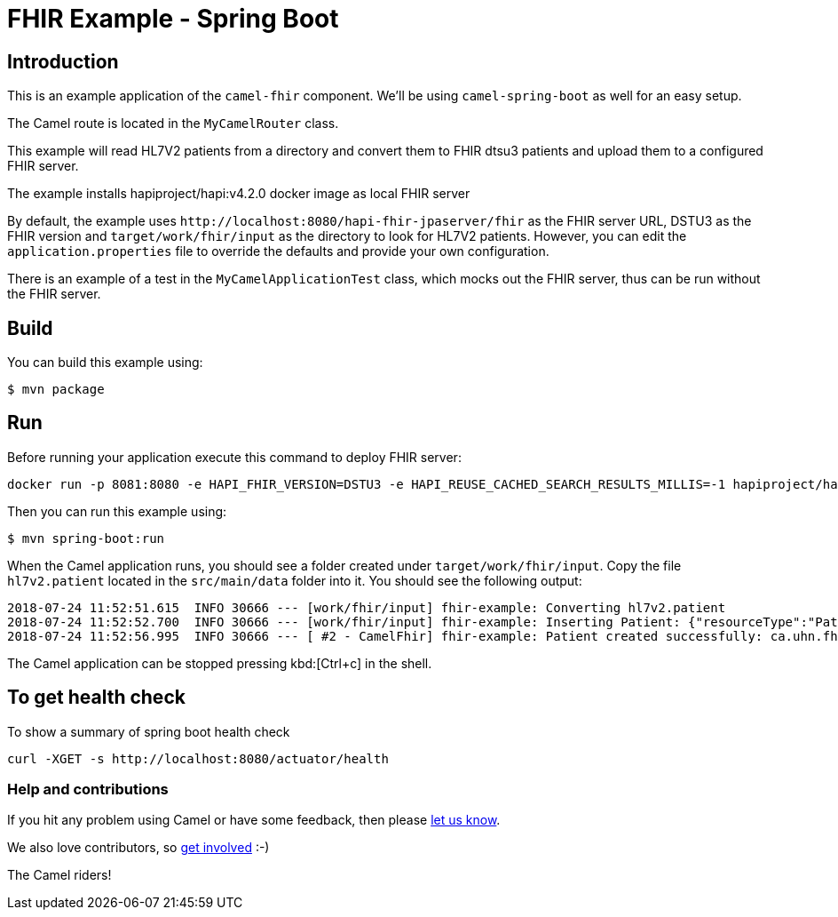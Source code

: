 = FHIR Example - Spring Boot

== Introduction

This is an example application of the `camel-fhir` component. We'll be using `camel-spring-boot` as well for an easy setup.

The Camel route is located in the `MyCamelRouter` class.

This example will read HL7V2 patients from a directory and convert them to FHIR dtsu3 patients and upload them to a configured FHIR server. 

The example installs hapiproject/hapi:v4.2.0 docker image as local FHIR server

By default, the example uses `\http://localhost:8080/hapi-fhir-jpaserver/fhir` as the FHIR server URL, DSTU3 as the FHIR version and `target/work/fhir/input`
as the directory to look for HL7V2 patients.
However, you can edit the `application.properties` file to override the defaults and provide your own configuration.

There is an example of a test in the `MyCamelApplicationTest` class, which mocks out the FHIR server, thus can be run without the FHIR server.

== Build

You can build this example using:

```sh
$ mvn package
```

== Run

Before running your application execute this command to deploy FHIR server:

```
docker run -p 8081:8080 -e HAPI_FHIR_VERSION=DSTU3 -e HAPI_REUSE_CACHED_SEARCH_RESULTS_MILLIS=-1 hapiproject/hapi:v4.2.0
```

Then you can run this example using:

```sh
$ mvn spring-boot:run
```

When the Camel application runs, you should see a folder created under `target/work/fhir/input`. Copy the file `hl7v2.patient`
located in the `src/main/data` folder into it. You should see the following output:
```
2018-07-24 11:52:51.615  INFO 30666 --- [work/fhir/input] fhir-example: Converting hl7v2.patient
2018-07-24 11:52:52.700  INFO 30666 --- [work/fhir/input] fhir-example: Inserting Patient: {"resourceType":"Patient","id":"100005056","name":[{"family":"Freeman","given":["Vincent"]}]}
2018-07-24 11:52:56.995  INFO 30666 --- [ #2 - CamelFhir] fhir-example: Patient created successfully: ca.uhn.fhir.rest.api.MethodOutcome@270f03f1
```

The Camel application can be stopped pressing kbd:[Ctrl+c] in the shell.

== To get health check

To show a summary of spring boot health check

----
curl -XGET -s http://localhost:8080/actuator/health
----

=== Help and contributions

If you hit any problem using Camel or have some feedback, 
then please https://camel.apache.org/support.html[let us know].

We also love contributors, 
so https://camel.apache.org/contributing.html[get involved] :-)

The Camel riders!
